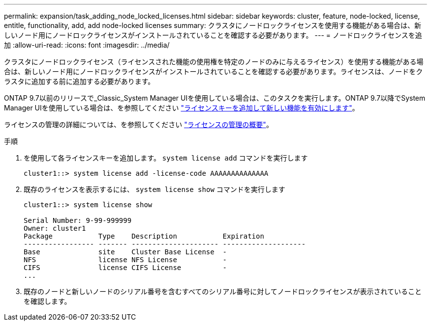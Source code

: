 ---
permalink: expansion/task_adding_node_locked_licenses.html 
sidebar: sidebar 
keywords: cluster, feature, node-locked, license, entitle, functionality, add, add node-locked licenses 
summary: クラスタにノードロックライセンスを使用する機能がある場合は、新しいノード用にノードロックライセンスがインストールされていることを確認する必要があります。 
---
= ノードロックライセンスを追加
:allow-uri-read: 
:icons: font
:imagesdir: ../media/


[role="lead"]
クラスタにノードロックライセンス（ライセンスされた機能の使用権を特定のノードのみに与えるライセンス）を使用する機能がある場合は、新しいノード用にノードロックライセンスがインストールされていることを確認する必要があります。ライセンスは、ノードをクラスタに追加する前に追加する必要があります。

ONTAP 9.7以前のリリースで_Classic_System Manager UIを使用している場合は、このタスクを実行します。ONTAP 9.7以降でSystem Manager UIを使用している場合は、を参照してください link:https://docs.netapp.com/us-en/ontap/task_admin_enable_new_features.html["ライセンスキーを追加して新しい機能を有効にします"]。

ライセンスの管理の詳細については、を参照してください link:https://docs.netapp.com/us-en/ontap/system-admin/manage-licenses-concept.html["ライセンスの管理の概要"]。

.手順
. を使用して各ライセンスキーを追加します。 `system license add` コマンドを実行します
+
[listing]
----
cluster1::> system license add -license-code AAAAAAAAAAAAAA
----
. 既存のライセンスを表示するには、 `system license show` コマンドを実行します
+
[listing]
----
cluster1::> system license show

Serial Number: 9-99-999999
Owner: cluster1
Package           Type    Description           Expiration
----------------- ------- --------------------- --------------------
Base              site    Cluster Base License  -
NFS               license NFS License           -
CIFS              license CIFS License          -
...
----
. 既存のノードと新しいノードのシリアル番号を含むすべてのシリアル番号に対してノードロックライセンスが表示されていることを確認します。

